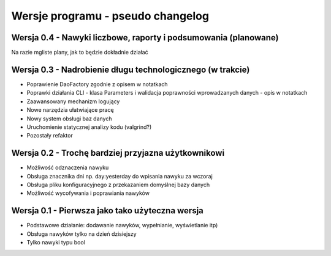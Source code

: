 Wersje programu - pseudo changelog
===============================================================================

Wersja 0.4 - Nawyki liczbowe, raporty i podsumowania (planowane)
*******************************************************************************
Na razie mgliste plany, jak to będzie dokładnie działać

Wersja 0.3 - Nadrobienie długu technologicznego (w trakcie)
*******************************************************************************
*   Poprawienie DaoFactory zgodnie z opisem w notatkach
*   Poprawki działania CLI - klasa Parameters i walidacja poprawności
    wprowadzanych danych - opis w notatkach
*   Zaawansowany mechanizm logujący
*   Nowe narzędzia ułatwiające pracę
*   Nowy system obsługi baz danych
*   Uruchomienie statycznej analizy kodu (valgrind?)
*   Pozostały refaktor

Wersja 0.2 - Trochę bardziej przyjazna użytkownikowi
*******************************************************************************
*   Możliwość odznaczenia nawyku
*   Obsługa znacznika dni np. day:yesterday do wpisania nawyku za wczoraj
*   Obsługa pliku konfiguracyjnego z przekazaniem domyślnej bazy danych
*   Możliwość wycofywania i poprawiania nawyków

Wersja 0.1 - Pierwsza jako tako użyteczna wersja
*******************************************************************************
*   Podstawowe działanie: dodawanie nawyków, wypełnianie, wyświetlanie itp)
*   Obsługa nawyków tylko na dzień dzisiejszy
*   Tylko nawyki typu bool
